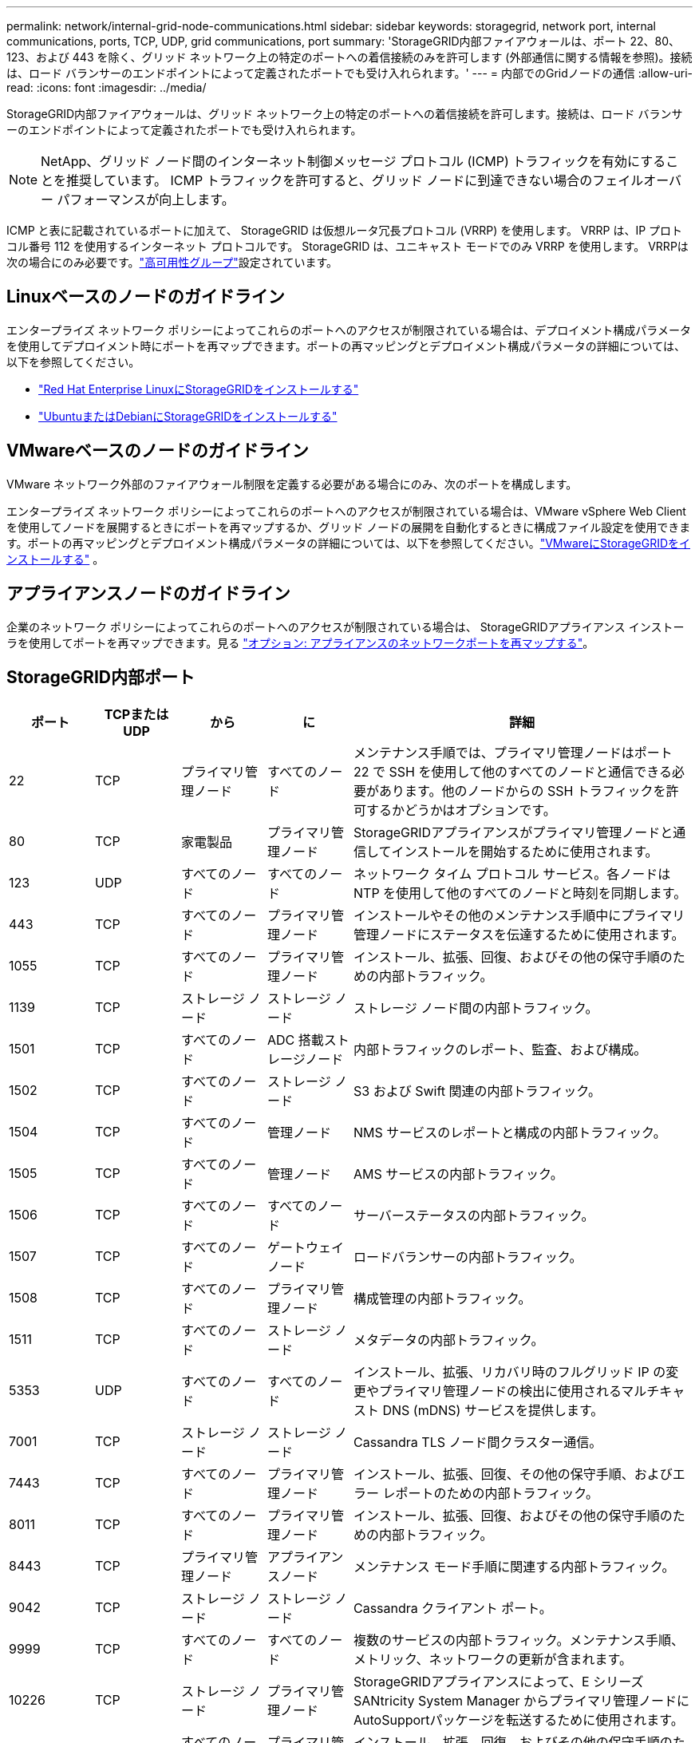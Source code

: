 ---
permalink: network/internal-grid-node-communications.html 
sidebar: sidebar 
keywords: storagegrid, network port, internal communications, ports, TCP, UDP, grid communications, port 
summary: 'StorageGRID内部ファイアウォールは、ポート 22、80、123、および 443 を除く、グリッド ネットワーク上の特定のポートへの着信接続のみを許可します (外部通信に関する情報を参照)。接続は、ロード バランサーのエンドポイントによって定義されたポートでも受け入れられます。' 
---
= 内部でのGridノードの通信
:allow-uri-read: 
:icons: font
:imagesdir: ../media/


[role="lead"]
StorageGRID内部ファイアウォールは、グリッド ネットワーク上の特定のポートへの着信接続を許可します。接続は、ロード バランサーのエンドポイントによって定義されたポートでも受け入れられます。


NOTE: NetApp、グリッド ノード間のインターネット制御メッセージ プロトコル (ICMP) トラフィックを有効にすることを推奨しています。  ICMP トラフィックを許可すると、グリッド ノードに到達できない場合のフェイルオーバー パフォーマンスが向上します。

ICMP と表に記載されているポートに加えて、 StorageGRID は仮想ルータ冗長プロトコル (VRRP) を使用します。  VRRP は、IP プロトコル番号 112 を使用するインターネット プロトコルです。  StorageGRID は、ユニキャスト モードでのみ VRRP を使用します。  VRRPは次の場合にのみ必要です。link:../admin/managing-high-availability-groups.html["高可用性グループ"]設定されています。



== Linuxベースのノードのガイドライン

エンタープライズ ネットワーク ポリシーによってこれらのポートへのアクセスが制限されている場合は、デプロイメント構成パラメータを使用してデプロイメント時にポートを再マップできます。ポートの再マッピングとデプロイメント構成パラメータの詳細については、以下を参照してください。

* link:../rhel/index.html["Red Hat Enterprise LinuxにStorageGRIDをインストールする"]
* link:../ubuntu/index.html["UbuntuまたはDebianにStorageGRIDをインストールする"]




== VMwareベースのノードのガイドライン

VMware ネットワーク外部のファイアウォール制限を定義する必要がある場合にのみ、次のポートを構成します。

エンタープライズ ネットワーク ポリシーによってこれらのポートへのアクセスが制限されている場合は、VMware vSphere Web Client を使用してノードを展開するときにポートを再マップするか、グリッド ノードの展開を自動化するときに構成ファイル設定を使用できます。ポートの再マッピングとデプロイメント構成パラメータの詳細については、以下を参照してください。link:../vmware/index.html["VMwareにStorageGRIDをインストールする"] 。



== アプライアンスノードのガイドライン

企業のネットワーク ポリシーによってこれらのポートへのアクセスが制限されている場合は、 StorageGRIDアプライアンス インストーラを使用してポートを再マップできます。見る https://docs.netapp.com/us-en/storagegrid-appliances/installconfig/optional-remapping-network-ports-for-appliance.html["オプション: アプライアンスのネットワークポートを再マップする"^]。



== StorageGRID内部ポート

[cols="1a,1a,1a,1a,4a"]
|===
| ポート | TCPまたはUDP | から | に | 詳細 


 a| 
22
 a| 
TCP
 a| 
プライマリ管理ノード
 a| 
すべてのノード
 a| 
メンテナンス手順では、プライマリ管理ノードはポート 22 で SSH を使用して他のすべてのノードと通信できる必要があります。他のノードからの SSH トラフィックを許可するかどうかはオプションです。



 a| 
80
 a| 
TCP
 a| 
家電製品
 a| 
プライマリ管理ノード
 a| 
StorageGRIDアプライアンスがプライマリ管理ノードと通信してインストールを開始するために使用されます。



 a| 
123
 a| 
UDP
 a| 
すべてのノード
 a| 
すべてのノード
 a| 
ネットワーク タイム プロトコル サービス。各ノードは NTP を使用して他のすべてのノードと時刻を同期します。



 a| 
443
 a| 
TCP
 a| 
すべてのノード
 a| 
プライマリ管理ノード
 a| 
インストールやその他のメンテナンス手順中にプライマリ管理ノードにステータスを伝達するために使用されます。



 a| 
1055
 a| 
TCP
 a| 
すべてのノード
 a| 
プライマリ管理ノード
 a| 
インストール、拡張、回復、およびその他の保守手順のための内部トラフィック。



 a| 
1139
 a| 
TCP
 a| 
ストレージ ノード
 a| 
ストレージ ノード
 a| 
ストレージ ノード間の内部トラフィック。



 a| 
1501
 a| 
TCP
 a| 
すべてのノード
 a| 
ADC 搭載ストレージノード
 a| 
内部トラフィックのレポート、監査、および構成。



 a| 
1502
 a| 
TCP
 a| 
すべてのノード
 a| 
ストレージ ノード
 a| 
S3 および Swift 関連の内部トラフィック。



 a| 
1504
 a| 
TCP
 a| 
すべてのノード
 a| 
管理ノード
 a| 
NMS サービスのレポートと構成の内部トラフィック。



 a| 
1505
 a| 
TCP
 a| 
すべてのノード
 a| 
管理ノード
 a| 
AMS サービスの内部トラフィック。



 a| 
1506
 a| 
TCP
 a| 
すべてのノード
 a| 
すべてのノード
 a| 
サーバーステータスの内部トラフィック。



 a| 
1507
 a| 
TCP
 a| 
すべてのノード
 a| 
ゲートウェイノード
 a| 
ロードバランサーの内部トラフィック。



 a| 
1508
 a| 
TCP
 a| 
すべてのノード
 a| 
プライマリ管理ノード
 a| 
構成管理の内部トラフィック。



 a| 
1511
 a| 
TCP
 a| 
すべてのノード
 a| 
ストレージ ノード
 a| 
メタデータの内部トラフィック。



 a| 
5353
 a| 
UDP
 a| 
すべてのノード
 a| 
すべてのノード
 a| 
インストール、拡張、リカバリ時のフルグリッド IP の変更やプライマリ管理ノードの検出に使用されるマルチキャスト DNS (mDNS) サービスを提供します。



 a| 
7001
 a| 
TCP
 a| 
ストレージ ノード
 a| 
ストレージ ノード
 a| 
Cassandra TLS ノード間クラスター通信。



 a| 
7443
 a| 
TCP
 a| 
すべてのノード
 a| 
プライマリ管理ノード
 a| 
インストール、拡張、回復、その他の保守手順、およびエラー レポートのための内部トラフィック。



 a| 
8011
 a| 
TCP
 a| 
すべてのノード
 a| 
プライマリ管理ノード
 a| 
インストール、拡張、回復、およびその他の保守手順のための内部トラフィック。



 a| 
8443
 a| 
TCP
 a| 
プライマリ管理ノード
 a| 
アプライアンスノード
 a| 
メンテナンス モード手順に関連する内部トラフィック。



 a| 
9042
 a| 
TCP
 a| 
ストレージ ノード
 a| 
ストレージ ノード
 a| 
Cassandra クライアント ポート。



 a| 
9999
 a| 
TCP
 a| 
すべてのノード
 a| 
すべてのノード
 a| 
複数のサービスの内部トラフィック。メンテナンス手順、メトリック、ネットワークの更新が含まれます。



 a| 
10226
 a| 
TCP
 a| 
ストレージ ノード
 a| 
プライマリ管理ノード
 a| 
StorageGRIDアプライアンスによって、E シリーズSANtricity System Manager からプライマリ管理ノードにAutoSupportパッケージを転送するために使用されます。



 a| 
10342
 a| 
TCP
 a| 
すべてのノード
 a| 
プライマリ管理ノード
 a| 
インストール、拡張、回復、およびその他の保守手順のための内部トラフィック。



 a| 
18000
 a| 
TCP
 a| 
管理/ストレージノード
 a| 
ADC 搭載ストレージノード
 a| 
アカウント サービスの内部トラフィック。



 a| 
18001
 a| 
TCP
 a| 
管理/ストレージノード
 a| 
ADC 搭載ストレージノード
 a| 
アイデンティティ フェデレーションの内部トラフィック。



 a| 
18002
 a| 
TCP
 a| 
管理/ストレージノード
 a| 
ストレージ ノード
 a| 
オブジェクト プロトコルに関連する内部 API トラフィック。



 a| 
18003
 a| 
TCP
 a| 
管理/ストレージノード
 a| 
ADC 搭載ストレージノード
 a| 
プラットフォームは内部トラフィックをサービスします。



 a| 
18017
 a| 
TCP
 a| 
管理/ストレージノード
 a| 
ストレージ ノード
 a| 
Cloud Storage Pools の Data Mover サービスの内部トラフィック。



 a| 
18019
 a| 
TCP
 a| 
すべてのノード
 a| 
すべてのノード
 a| 
消失訂正符号化とレプリケーションのためのチャンクサービス内部トラフィック



 a| 
18082
 a| 
TCP
 a| 
管理/ストレージノード
 a| 
ストレージ ノード
 a| 
S3 関連の内部トラフィック。



 a| 
18083
 a| 
TCP
 a| 
すべてのノード
 a| 
ストレージ ノード
 a| 
Swift 関連の内部トラフィック。



 a| 
18086
 a| 
TCP
 a| 
すべてのノード
 a| 
ストレージ ノード
 a| 
LDR サービスに関連する内部トラフィック。



 a| 
18200
 a| 
TCP
 a| 
管理/ストレージノード
 a| 
ストレージ ノード
 a| 
クライアント要求に関する追加の統計。



 a| 
19000
 a| 
TCP
 a| 
管理/ストレージノード
 a| 
ADC 搭載ストレージノード
 a| 
Keystoneサービスの内部トラフィック。

|===
.関連情報
link:external-communications.html["外部コミュニケーション"]
